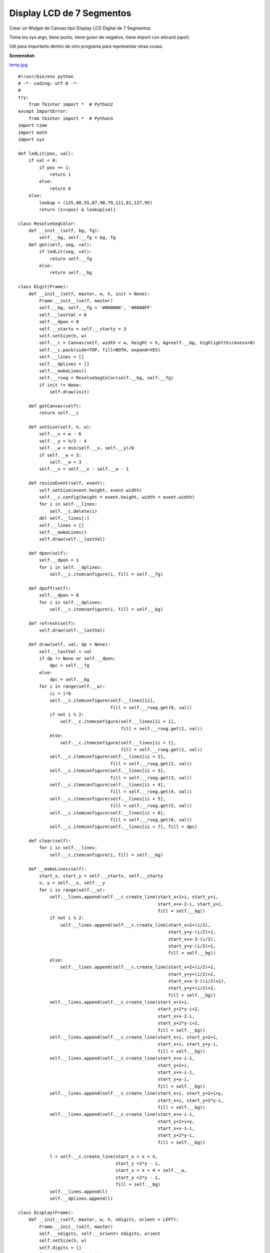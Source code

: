 
Display LCD de 7 Segmentos
==========================

Crear un Widget de Canvas tipo Display LCD Digital de 7 Segmentos.

Toma los sys.argv, tiene punto, tiene guion de negativo, tiene import con wilcard *(ups!)*.

Util para importarlo dentro de otro programa para representar otras cosas.

**Screenshot:**

`temp.jpg </wiki/DisplayLCD7Segmentos/attachment/69/temp.jpg>`_

::

    #!/usr/bin/env python
    # -*- coding: utf-8 -*-
    #
    try:
        from Tkinter import *  # Python2
    except ImportError:
        from tkinter import *  # Python3
    import time
    import math
    import sys

    def ledLit(pos, val):
        if val < 0:
            if pos == 1:
                return 1
            else:
                return 0
        else:
            lookup = (125,80,55,87,90,79,111,81,127,95)
            return (1<<pos) & lookup[val]

    class ResolveSegColor:
        def __init__(self, bg, fg):
            self.__bg, self.__fg = bg, fg
        def get(self, seg, val):
            if ledLit(seg, val):
                return self.__fg
            else:
                return self.__bg

    class Digit(Frame):
        def __init__(self, master, w, h, init = None):
            Frame.__init__(self, master)
            self.__bg, self.__fg = '#000000', '#0800FF'
            self.__lastVal = 0
            self.__dpon = 0
            self.__startx = self.__starty = 3
            self.setSize(h, w)
            self.__c = Canvas(self, width = w, height = h, bg=self.__bg, highlightthickness=0)
            self.__c.pack(side=TOP, fill=BOTH, expand=YES)
            self.__lines = []
            self.__dplines = []
            self.__makeLines()
            self.__rseg = ResolveSegColor(self.__bg, self.__fg)
            if init != None:
                self.draw(init)

        def getCanvas(self):
            return self.__c

        def setSize(self, h, w):
            self.__x = w - 6
            self.__y = h/2 - 4
            self.__w = min(self.__x, self.__y)/6
            if self.__w < 3:
                self.__w = 3
            self.__x = self.__x - self.__w - 1

        def resizeEvent(self, event):
            self.setSize(event.height, event.width)
            self.__c.config(height = event.height, width = event.width)
            for i in self.__lines:
                self.__c.delete(i)
            del self.__lines[:]
            self.__lines = []
            self.__makeLines()
            self.draw(self.__lastVal)

        def dpon(self):
            self.__dpon = 1
            for i in self.__dplines:
                self.__c.itemconfigure(i, fill = self.__fg)

        def dpoff(self):
            self.__dpon = 0
            for i in self.__dplines:
                self.__c.itemconfigure(i, fill = self.__bg)

        def refresh(self):
            self.draw(self.__lastVal)

        def draw(self, val, dp = None):
            self.__lastVal = val
            if dp != None or self.__dpon:
                dpc = self.__fg
            else:
                dpc = self.__bg
            for i in range(self.__w):
                ii = i*8
                self.__c.itemconfigure(self.__lines[ii],
                                       fill = self.__rseg.get(0, val))
                if not i % 2:
                    self.__c.itemconfigure(self.__lines[ii + 1],
                                           fill = self.__rseg.get(1, val))
                else:
                    self.__c.itemconfigure(self.__lines[ii + 1],
                                           fill = self.__rseg.get(1, val))
                self.__c.itemconfigure(self.__lines[ii + 2],
                                       fill = self.__rseg.get(2, val))
                self.__c.itemconfigure(self.__lines[ii + 3],
                                       fill = self.__rseg.get(3, val))
                self.__c.itemconfigure(self.__lines[ii + 4],
                                       fill = self.__rseg.get(4, val))
                self.__c.itemconfigure(self.__lines[ii + 5],
                                       fill = self.__rseg.get(5, val))
                self.__c.itemconfigure(self.__lines[ii + 6],
                                       fill = self.__rseg.get(6, val))
                self.__c.itemconfigure(self.__lines[ii + 7], fill = dpc)

        def clear(self):
            for i in self.__lines:
                self.__c.itemconfigure(i, fill = self.__bg)

        def __makeLines(self):
            start_x, start_y = self.__startx, self.__starty
            x, y = self.__x, self.__y
            for i in range(self.__w):
                self.__lines.append(self.__c.create_line(start_x+1+i, start_y+i,
                                                         start_x+x-2-i, start_y+i,
                                                         fill = self.__bg))
                if not i % 2:
                    self.__lines.append(self.__c.create_line(start_x+2+(i/2),
                                                             start_y+y-(i/2)+1,
                                                             start_x+x-3-(i/2),
                                                             start_y+y-(i/2)+1,
                                                             fill = self.__bg))
                else:
                    self.__lines.append(self.__c.create_line(start_x+2+(i/2)+1,
                                                             start_y+y+(i/2)+2,
                                                             start_x+x-3-((i/2)+1),
                                                             start_y+y+(i/2)+2,
                                                             fill = self.__bg))
                self.__lines.append(self.__c.create_line(start_x+1+i,
                                                         start_y+2*y-i+2,
                                                         start_x+x-2-i,
                                                         start_y+2*y-i+2,
                                                         fill = self.__bg))
                self.__lines.append(self.__c.create_line(start_x+i, start_y+2+i,
                                                         start_x+i, start_y+y-i,
                                                         fill = self.__bg))
                self.__lines.append(self.__c.create_line(start_x+x-i-1,
                                                         start_y+2+i,
                                                         start_x+x-i-1,
                                                         start_y+y-i,
                                                         fill = self.__bg))
                self.__lines.append(self.__c.create_line(start_x+i, start_y+2+i+y,
                                                         start_x+i, start_y+2*y-i,
                                                         fill = self.__bg))
                self.__lines.append(self.__c.create_line(start_x+x-i-1,
                                                         start_y+2+i+y,
                                                         start_x+x-1-i,
                                                         start_y+2*y-i,
                                                         fill = self.__bg))

                l = self.__c.create_line(start_x + x + 4,
                                         start_y +2*y - i,
                                         start_x + x + 4 + self.__w,
                                         start_y +2*y - i,
                                         fill = self.__bg)
                self.__lines.append(l)
                self.__dplines.append(l)

    class Display(Frame):
        def __init__(self, master, w, h, ndigits, orient = LEFT):
            Frame.__init__(self, master)
            self.__ndigits, self.__orient= ndigits, orient
            self.setSize(h, w)
            self.digits = []
            for i in range(ndigits):
                d = Digit(self, self.__w, self.__h)
                d.pack(side = orient, fill=BOTH, expand=YES)
                self.digits.append(d)

        def int(self, val):
            if val < 0:
                negv = 1
                maxval = math.pow(10, self.__ndigits -1) -1
            else:
                negv = 0
                maxval = math.pow(10, self.__ndigits) - 1
            val = abs(val)
            if val > maxval:
                raise 'Error del rango'
            map(Digit.dpoff, self.digits)
            for i in range(1, self.__ndigits + 1):
                d = val%10
                self.digits[-i].draw(d)
                val = val/10
            if negv:
                self.digits[0].draw(-1)

        def str(self, s):
            if '.' in s:
                l = len(s) - 1
            else:
                l = len(s)
            if l > self.__ndigits:
                raise 'Error del rango'
            map(Digit.dpoff, self.digits)
            p = 0
            for i in s:
                if i == '-':
                    self.digits[p].draw(-1)
                    p = p + 1
                elif i == '.':
                    self.digits[p-1].dpon()
                else:
                    if i == ' ':
                        self.digits[p].clear()
                    else:
                        self.digits[p].draw(ord(i) - 0x30)
                    p = p + 1

        def float(self, val, format):
            self.str(format % (val))

        def clear(self):
            map(Digit.clear, self.digits)

        def setSize(self, h, w):
            if self.__orient == LEFT or self.__orient == RIGHT:
                self.__w = w/self.__ndigits
                self.__h = h
            elif self.__orient == TOP or self.__orient == BOTTOM:
                self.__h = h/self.__ndigits
                self.__w = w

        def resizeEvent(self, event):
            self.setSize(event.height, event.width)
            for d in self.digits:
                event.height, event.width = self.__h, self.__w
                d.resizeEvent(event)
            self.refresh()

        def refresh(self):
            map(Digit.refresh, self.digits)

    def updater(d, v):
        d.int(v)
        d.after(100, updater, d, v + 1)

    if __name__ == '__main__':
        root = Tk()
        root.title('Tienes 60 Segundos para salvar al Mundo')
        root.config(cursor='watch')
        root.focus()
        print (' ... G O !!!')
        ndigits = 3
        orient = LEFT
        if len(sys.argv) > 1:
            ndigits = int(sys.argv[1])
        if len(sys.argv) > 2:
            orient = TOP
        d = Display(root, 400, 100, ndigits, orient)
        d.bind('<Configure>', d.resizeEvent)
        d.bind('<Expose>', d.refresh())
        d.pack(fill=BOTH, expand=YES)
        updater(d, 0)
        root.mainloop()

